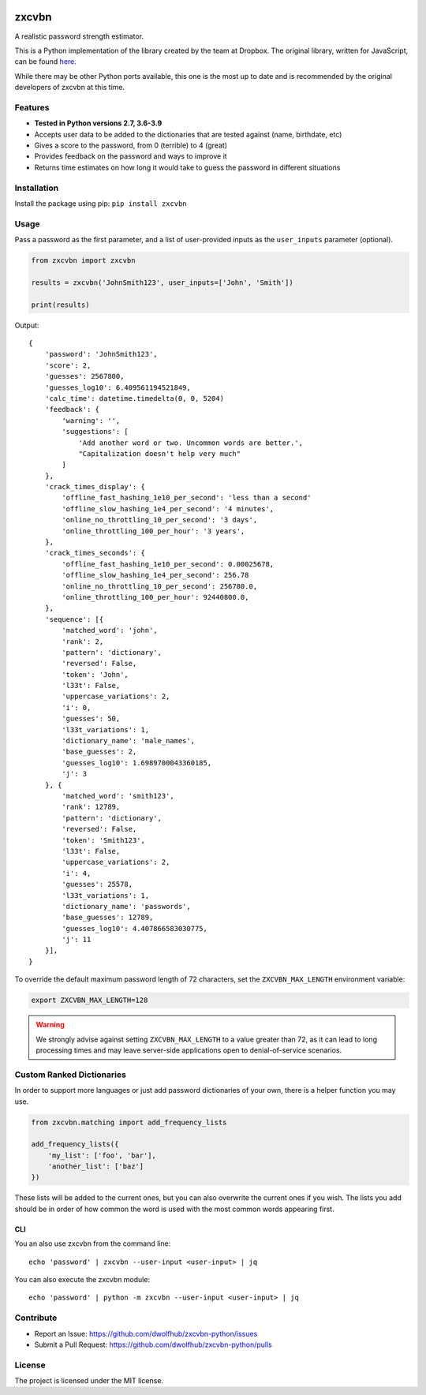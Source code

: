 |Build Status|

zxcvbn
======

A realistic password strength estimator.

This is a Python implementation of the library created by the team at Dropbox.
The original library, written for JavaScript, can be found
`here <https://github.com/dropbox/zxcvbn>`__.

While there may be other Python ports available, this one is the most up
to date and is recommended by the original developers of zxcvbn at this
time.


Features
--------
- **Tested in Python versions 2.7, 3.6-3.9**
- Accepts user data to be added to the dictionaries that are tested against (name, birthdate, etc)
- Gives a score to the password, from 0 (terrible) to 4 (great)
- Provides feedback on the password and ways to improve it
- Returns time estimates on how long it would take to guess the password in different situations

Installation
------------

Install the package using pip: ``pip install zxcvbn``

Usage
-----

Pass a password as the first parameter, and a list of user-provided
inputs as the ``user_inputs`` parameter (optional).

.. code:: python

    from zxcvbn import zxcvbn

    results = zxcvbn('JohnSmith123', user_inputs=['John', 'Smith'])

    print(results)

Output:

::

    {
        'password': 'JohnSmith123',
        'score': 2,
        'guesses': 2567800,
        'guesses_log10': 6.409561194521849,
        'calc_time': datetime.timedelta(0, 0, 5204)
        'feedback': {
            'warning': '',
            'suggestions': [
                'Add another word or two. Uncommon words are better.',
                "Capitalization doesn't help very much"
            ]
        },
        'crack_times_display': {
            'offline_fast_hashing_1e10_per_second': 'less than a second'
            'offline_slow_hashing_1e4_per_second': '4 minutes',
            'online_no_throttling_10_per_second': '3 days',
            'online_throttling_100_per_hour': '3 years',
        },
        'crack_times_seconds': {
            'offline_fast_hashing_1e10_per_second': 0.00025678,
            'offline_slow_hashing_1e4_per_second': 256.78
            'online_no_throttling_10_per_second': 256780.0,
            'online_throttling_100_per_hour': 92440800.0,
        },
        'sequence': [{
            'matched_word': 'john',
            'rank': 2,
            'pattern': 'dictionary',
            'reversed': False,
            'token': 'John',
            'l33t': False,
            'uppercase_variations': 2,
            'i': 0,
            'guesses': 50,
            'l33t_variations': 1,
            'dictionary_name': 'male_names',
            'base_guesses': 2,
            'guesses_log10': 1.6989700043360185,
            'j': 3
        }, {
            'matched_word': 'smith123',
            'rank': 12789,
            'pattern': 'dictionary',
            'reversed': False,
            'token': 'Smith123',
            'l33t': False,
            'uppercase_variations': 2,
            'i': 4,
            'guesses': 25578,
            'l33t_variations': 1,
            'dictionary_name': 'passwords',
            'base_guesses': 12789,
            'guesses_log10': 4.407866583030775,
            'j': 11
        }],
    }

To override the default maximum password length of 72 characters, set the
``ZXCVBN_MAX_LENGTH`` environment variable:

.. code-block:: bash

   export ZXCVBN_MAX_LENGTH=128

.. warning::
   We strongly advise against setting ``ZXCVBN_MAX_LENGTH`` to a value greater than 72,
   as it can lead to long processing times and may leave server-side applications open
   to denial-of-service scenarios.


Custom Ranked Dictionaries
--------------------------

In order to support more languages or just add password dictionaries of your own, there is a helper function you may use.

.. code:: python

    from zxcvbn.matching import add_frequency_lists

    add_frequency_lists({
        'my_list': ['foo', 'bar'],
        'another_list': ['baz']
    })

These lists will be added to the current ones, but you can also overwrite the current ones if you wish.
The lists you add should be in order of how common the word is used with the most common words appearing first.


CLI
~~~

You an also use zxcvbn from the command line::

    echo 'password' | zxcvbn --user-input <user-input> | jq

You can also execute the zxcvbn module::

    echo 'password' | python -m zxcvbn --user-input <user-input> | jq


Contribute
----------

- Report an Issue: https://github.com/dwolfhub/zxcvbn-python/issues
- Submit a Pull Request: https://github.com/dwolfhub/zxcvbn-python/pulls

License
-------

The project is licensed under the MIT license.


.. |Build Status| image:: https://travis-ci.org/dwolfhub/zxcvbn-python.svg?branch=master
   :target: https://travis-ci.org/dwolfhub/zxcvbn-python
